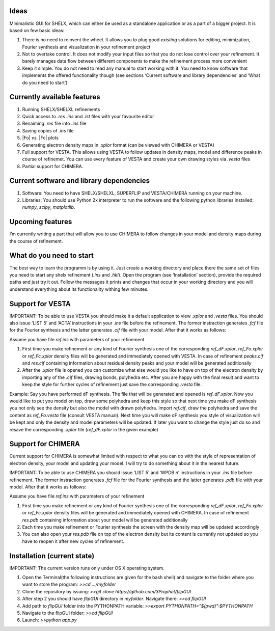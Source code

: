 Ideas
=====

Minimalistic GUI for SHELX, which can either be used as a standalone
application or as a part of a bigger project. It is based on few basic
ideas:

1. There is no need to reinvent the wheel. It allows you to plug good
   *existing* solutions for editing, minimization, Fourier synthesis and
   visualization in your refinement project

2. Not to overtake control. It does not modify your input files so that
   you do not lose control over your refinement. It barely manages data
   flow between different components to make the refinement process more
   convenient

3. Keep it simple. You do not need to read any manual to start working
   with it. You need to know software that implements the offered
   functionality though (see sections ‘Current software and library
   dependencies’ and ‘What do you need to start’)

Currently available features
============================

1. Running SHELX/SHELXL refinements
2. Quick access to *.res* *.ins* and *.lst* files with your favourite
   editor
3. Renaiming *.res* file into *.ins* file
4. Saving copies of *.ins* file
5. \|Fo\| *vs.* \|Fc\| plots
6. Generating electron density maps in *.xplor* format (can be viewed
   with CHIMERA or VESTA)
7. Full support for VESTA. This allows using VESTA to follow updates in
   density maps, model and difference peaks in course of refinemet. You
   can use every feature of VESTA and create your own drawing styles via
   *.vesta* files
8. Partial support for CHIMERA.

Current software and library dependencies
=========================================

1. Software: You need to have SHELX/SHELXL, SUPERFLIP and VESTA/CHIMERA
   running on your machine.

2. Libraries: You should use Python 2x interpreter to run the software
   and the following python libraries installed: *numpy*, *scipy*,
   *matplotlib*.

Upcoming features
=================

I’m currently writing a part that will allow you to use CHIMERA to
follow changes in your model and density maps during the course of
refinement.

What do you need to start
=========================

The best way to learn the programm is by using it. Just create a working
directory and place there the same set of files you need to start any
shelx refinement (*.ins* and *.hkl*). Open the program (see
‘Installation’ section), provide the required paths and just try it out.
Follow the messages it prints and changes that occur in your working
directory and you will understand everything about its functionality
withing few minutes.

Support for VESTA
=================

IMPORTANT: To be able to use VESTA you should make it a default
application to view *.xplor* and *.vesta* files. You should also issue
‘LIST 5’ and ‘ACTA’ instructions in your *.ins* file before the
refinement. The former instraction generates *.fcf* file for the Fourier
synthesis and the latter generates *.cif* file with your model. After
that it works as follows:

Assume you have file *ref.ins* with parameters of your refinement

1. First time you make refinement or any kind of Fourier synthesis one
   of the corresponding *ref\_dF.xplor*, *ref\_Fo.xplor* or
   *ref\_Fc.xplor* density files will be generated and immediately
   opened with VESTA. In case of refinement *peaks.cif* and *res.cif*
   containing information about residual density peaks and your model
   will be generated additionally

2. After the *.xplor* file is opened you can customize what else would
   you like to have on top of the electron density by importing any of
   the *.cif* files, drawing bonds, polyhedra etc. After you are happy
   with the final result and want to keep the style for further cycles
   of refinement just save the corresponding *.vesta* file.

Example: Say you have performed dF synthesis. The file that will be
generated and opened is *ref\_dF.xplor*. Now you would like to put you
model on top, draw some polyhedra and keep this style so that next time
you make dF synthesis you not only see the density but also the model
with drawn polyhedra. Import *ref.cif*, draw the polyhedra and save the
content as *ref\_Fo.vesta* file (consult VESTA manual). Next time you
will make dF synthesis you style of visualization will be kept and only
the density and model parameters will be updated. If later you want to
change the style just do so and resave the corresponding *.xplor* file
(*ref\_dF.xplor* in the given example)

Support for CHIMERA
===================

Current support for CHIMERA is somewhat limited with respect to what you
can do with the style of representation of electron density, your model
and updating your model. I will try to do something about it in the
nearest future.

IMPORTANT: To be able to use CHIMERA you should issue ‘LIST 5’ and ‘WPDB
*n*’ instructions in your *.ins* file before refinement. The former
instraction generates *.fcf* file for the Fourier synthesis and the
latter generates *.pdb* file with your model. After that it works as
follows:

Assume you have file *ref.ins* with parameters of your refinement

1. First time you make refinement or any kind of Fourier synthesis one
   of the corresponding *ref\_dF.xplor*, *ref\_Fo.xplor* or
   *ref\_Fc.xplor* density files will be generated and immediately
   opened with CHIMERA. In case of refinement *res.pdb* containing
   information about your model will be generated additionally

2. Each time you make refinement or Fourier synthesis the screen with
   the density map will be updated accordingly
   

3. You can also open your *res.pdb* file on top of the electron density
   but its content is currently not updated so you have to reopen it
   after new cycles of refinement.

Installation (current state)
============================

IMPORTANT: The current version runs only under OS X operating system.

1. Open the Terminal(the following instructions are given for the bash
   shell) and navigate to the folder where you want to store the
   program: *>>cd …/myfolder*

2. Clone the repository by issuing: *>>git clone
   https://github.com/3Prophet/flipGUI*

3. After step 2 you should have *flipGUI* directory in *myfolder*.
   Navigate there: *>>cd flipGUI*

4. Add path to *flipGUI* folder into the PYTHONPATH variable: *>>export
   PYTHONPATH="$(pwd)":$PYTHONPATH*

5. Navigate to the flipGUI folder: *>>cd flipGUI*

6. Launch: *>>python app.py*
